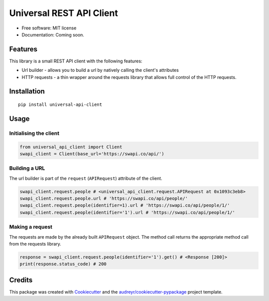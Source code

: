 Universal REST API Client
=========================

|Build Status|

-  Free software: MIT license
-  Documentation: Coming soon.

Features
--------

This library is a small REST API client with the following features:

-  Url builder - allows you to build a url by natively calling the
   client's attributes
-  HTTP requests - a thin wrapper around the requests library that
   allows full control of the HTTP requests.

Installation
------------

::

   pip install universal-api-client

Usage
-----

Initialising the client
~~~~~~~~~~~~~~~~~~~~~~~

.. code:: python

   from universal_api_client import Client
   swapi_client = Client(base_url='https://swapi.co/api/')

Building a URL
~~~~~~~~~~~~~~

The url builder is part of the ``request`` (``APIRequest``) attribute of
the client.

.. code:: python

   swapi_client.request.people # <universal_api_client.request.APIRequest at 0x1093c3eb8>
   swapi_client.request.people.url # 'https://swapi.co/api/people/'
   swapi_client.request.people(identifier=1).url # 'https://swapi.co/api/people/1/'
   swapi_client.request.people(identifier='1').url # 'https://swapi.co/api/people/1/'

Making a request
~~~~~~~~~~~~~~~~

The requests are made by the already built ``APIRequest`` object. The
method call returns the appropriate method call from the requests
library.

.. code:: python

   response = swapi_client.request.people(identifier='1').get() # <Response [200]>
   print(response.status_code) # 200

Credits
-------

This package was created with `Cookiecutter`_ and the
`audreyr/cookiecutter-pypackage`_ project template.

.. _Cookiecutter: https://github.com/audreyr/cookiecutter
.. _audreyr/cookiecutter-pypackage: https://github.com/audreyr/cookiecutter-pypackage

.. |Build Status| image:: https://travis-ci.org/jorgii/universal-api-client.svg?branch=master
   :target: https://travis-ci.org/jorgii/universal-api-client
